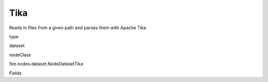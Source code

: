 
Tika
^^^^^^ 

Reads in files from a given path and parses them with Apache Tika

type

dataset

nodeClass

fire.nodes.dataset.NodeDatasetTika

Fields

+----------------+------------------+------------------------------------+
|      Name      |       Title      |             Description            |
+----------------+------------------+------------------------------------+
| path | Path | Path of the file/directory | 
+----------------+------------------+------------------------------------+
| fileNameCol | File Name Column | File Name Column in the Output DataFrame | 
+----------------+------------------+------------------------------------+
| contentCol | Content Column | Tika output Column in the Output DataFrame | 
+----------------+------------------+------------------------------------+
